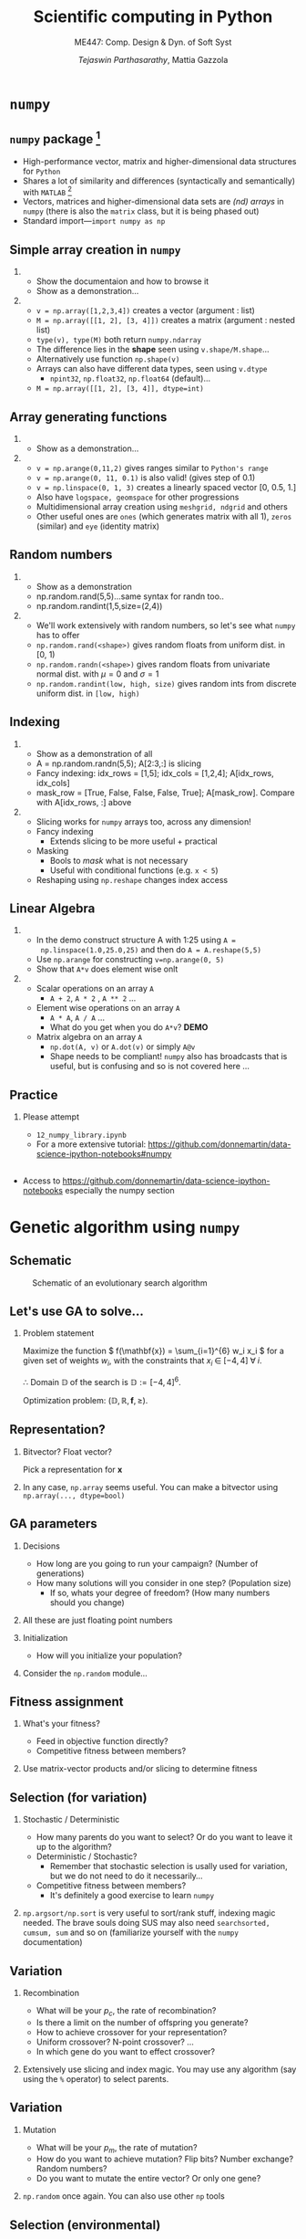 #+TITLE: Scientific computing in Python
#+AUTHOR: /Tejaswin Parthasarathy/, Mattia Gazzola
#+SUBTITLE: ME447: Comp. Design & Dyn. of Soft Syst
#+BEAMER_FRAME_LEVEL: 2
# #+BEAMER_HEADER: \institute[INST]{Institute\\\url{http://www.institute.edu}}
# #+BEAMER_HEADER: \titlegraphic{\includegraphics[height=1.5cm]{test}}

#+startup: beamer
#+LATEX_CLASS: beamer
#+LATEX_CLASS_OPTIONS: [presentation]
# #+LATEX_CLASS_OPTIONS: [notes]
#+LATEX_HEADER:\usetheme[progressbar=frametitle,block=fill]{metropolis}
#+OPTIONS:   H:2 num:t toc:nil ::t |:t ^:{} -:t f:t *:t <:t
#+OPTIONS:   tex:t d:nil todo:t pri:nil tags:nil
#+COLUMNS: %45ITEM %10BEAMER_ENV(Env) %10BEAMER_ACT(Act) %4BEAMER_COL(Col) %8BEAMER_OPT(Opt)

* ~numpy~
** ~numpy~ package [fn:1]
  - High-performance vector, matrix and higher-dimensional data structures for
    ~Python~
  - Shares a lot of similarity and differences (syntactically and semantically)
    with ~MATLAB~ [fn:2]
  - Vectors, matrices and higher-dimensional data sets are /(nd) arrays/ in ~numpy~
    (there is also the ~matrix~ class, but it is being phased out)
  - Standard import---~import numpy as np~
** Simple array creation in ~numpy~
***                                                                  :B_note:
	:PROPERTIES:
	:BEAMER_env: note
	:END:
	- Show the documentaion and how to browse it
	- Show as a demonstration...
***                                                         :B_ignoreheading:
	:PROPERTIES:
	:BEAMER_env: ignoreheading
	:END:
	- ~v = np.array([1,2,3,4])~ creates a vector (argument : list)
	- ~M = np.array([[1, 2], [3, 4]])~ creates a matrix (argument : nested list)
	- ~type(v), type(M)~ both return ~numpy.ndarray~
	- The difference lies in the *shape* seen using ~v.shape/M.shape~...
	- Alternatively use function ~np.shape(v)~
	- Arrays can also have different data types, seen using ~v.dtype~
	  - ~npint32~, ~np.float32~, ~np.float64~ (default)...
	- ~M = np.array([[1, 2], [3, 4]], dtype=int)~
** Array generating functions
***                                                                  :B_note:
	:PROPERTIES:
	:BEAMER_env: note
	:END:
	- Show as a demonstration...
***                                                         :B_ignoreheading:
	:PROPERTIES:
	:BEAMER_env: ignoreheading
	:END:
	- ~v = np.arange(0,11,2)~ gives ranges similar to ~Python's range~
	- ~v = np.arange(0, 11, 0.1)~ is also valid! (gives step of 0.1)
	- ~v = np.linspace(0, 1, 3)~ creates a linearly spaced vector [0, 0.5, 1.]
	- Also have ~logspace, geomspace~ for other progressions
	- Multidimensional array creation using ~meshgrid, ndgrid~ and others
	- Other useful ones are ~ones~ (which generates matrix with all 1), ~zeros~
      (similar) and ~eye~ (identity matrix)

** Random numbers
***                                                                  :B_note:
	:PROPERTIES:
	:BEAMER_env: note
	:END:
	- Show as a demonstration
	- np.random.rand(5,5)...same syntax for randn too..
	- np.random.randint(1,5,size=(2,4))
***                                                         :B_ignoreheading:
	:PROPERTIES:
	:BEAMER_env: ignoreheading
	:END:
	- We'll work extensively with random numbers, so let's see what ~numpy~ has
      to offer
	- ~np.random.rand(<shape>)~ gives random floats from uniform dist. in [0, 1)
	- ~np.random.randn(<shape>)~ gives random floats from univariate normal
      dist. with \(\mu = 0\) and \(\sigma = 1\)
	- ~np.random.randint(low, high, size)~ gives random ints from discrete uniform dist.
      in ~[low, high)~
** Indexing
***                                                                  :B_note:
	:PROPERTIES:
	:BEAMER_env: note
	:END:
	- Show as a demonstration of all
	- A = np.random.randn(5,5); A[2:3,:] is slicing
	- Fancy indexing: idx_rows = [1,5]; idx_cols = [1,2,4]; A[idx_rows, idx_cols]
	- mask_row = [True, False, False, False, True]; A[mask_row]. Compare with
      A[idx_rows, :] above
***                                                         :B_ignoreheading:
	:PROPERTIES:
	:BEAMER_env: ignoreheading
	:END:
	- Slicing works for ~numpy~ arrays too, across any dimension!
	- Fancy indexing
	  - Extends slicing to be more useful + practical
	- Masking
	  - Bools to /mask/ what is not necessary
	  - Useful with conditional functions (e.g. ~x < 5~)
	- Reshaping using ~np.reshape~ changes index access

** Linear Algebra
***                                                                  :B_note:
	:PROPERTIES:
	:BEAMER_env: note
	:END:
	- In the demo construct structure A with 1:25 using ~A =
      np.linspace(1.0,25.0,25)~ and then do ~A = A.reshape(5,5)~
	- Use ~np.arange~ for constructing ~v=np.arange(0, 5)~
	- Show that ~A*v~ does element wise onlt

***                                                         :B_ignoreheading:
	:PROPERTIES:
	:BEAMER_env: ignoreheading
	:END:
	- Scalar operations on an array ~A~
	  - ~A + 2~, ~A * 2~ , ~A ** 2~ ...
	- Element wise operations on an array ~A~
	  + ~A * A~, ~A / A~ ...
	  + What do you get when you do ~A*v~? *DEMO*
	- Matrix algebra on an array ~A~
	  + ~np.dot(A, v)~ or ~A.dot(v)~ or simply ~A@v~
	  + Shape needs to be compliant! ~numpy~ also has broadcasts that is useful,
        but is confusing and so is not covered here ...

** Practice
*** Please attempt                                                  :B_block:
	:PROPERTIES:
	:BEAMER_env: block
	:END:
	- =12_numpy_library.ipynb=
	- For a more extensive tutorial: https://github.com/donnemartin/data-science-ipython-notebooks#numpy
**                                                                   :B_note:
   :PROPERTIES:
   :BEAMER_env: note
   :END:
- Access to https://github.com/donnemartin/data-science-ipython-notebooks
  especially the numpy section

* Genetic algorithm using ~numpy~
** Schematic
#+LATEX: \footnotesize
#+CAPTION: Schematic of an evolutionary search algorithm
#+ATTR_LATEX: :width 1.0\textwidth
[[file:images/ga_schematic.png]]
** Let's use GA to solve...
*** Problem statement                                               :B_block:
	:PROPERTIES:
	:BEAMER_env: block
	:END:
   Maximize the function \( f(\mathbf{x}) = \sum_{i=1}^{6} w_i x_i \) for a given
   set of weights \( w_i \), with the constraints that \( x_i \; \in \; [-4,4] \;
   \forall \; i\).

   \therefore Domain \(\mathbb{D}\) of the search is \( \mathbb{D}:= [-4,4]^6 \).

   Optimization problem: \(\left(\mathbb{D}, \mathbb{R} , \mathbf{f}, \geq \right)\).
** Representation?
*** Bitvector? Float vector?                                        :B_block:
	:PROPERTIES:
	:BEAMER_env: block
	:END:
	Pick a representation for \( \mathbf{x}\)
***                                                         :B_ignoreheading:
	:PROPERTIES:
	:BEAMER_env: ignoreheading
	:END:
	In any case, ~np.array~ seems useful. You can make a bitvector using
	~np.array(..., dtype=bool)~
** GA parameters
*** Decisions                                                       :B_block:
	:PROPERTIES:
	:BEAMER_env: block
	:END:
	- How long are you going to run your campaign? (Number of generations)
	- How many solutions will you consider in one step? (Population size)
	  - If so, whats your degree of freedom? (How many numbers should you change)
***                                                         :B_ignoreheading:
	:PROPERTIES:
	:BEAMER_env: ignoreheading
	:END:
	All these are just floating point numbers

*** Initialization                                                         :B_block:
	:PROPERTIES:
	:BEAMER_env: block
	:END:
	- How will you initialize your population?

***                                                         :B_ignoreheading:
	:PROPERTIES:
	:BEAMER_env: ignoreheading
	:END:
	Consider the ~np.random~ module...

** Fitness assignment
*** What's your fitness?                                            :B_block:
	:PROPERTIES:
	:BEAMER_env: block
	:END:
	  - Feed in objective function directly?
	  - Competitive fitness between members?
***                                                         :B_ignoreheading:
	:PROPERTIES:
	:BEAMER_env: ignoreheading
	:END:
	Use matrix-vector products and/or slicing to determine fitness
** Selection (for variation)
*** Stochastic / Deterministic
	:PROPERTIES:
	:BEAMER_env: block
	:END:
	  - How many parents do you want to select? Or do you want to leave it up to
        the algorithm?
	  - Deterministic / Stochastic?
		- Remember that stochastic selection is usally used for variation, but
          we do not need to do it necessarily...
	  - Competitive fitness between members?
		- It's definitely a good exercise to learn ~numpy~
***                                                         :B_ignoreheading:
	:PROPERTIES:
	:BEAMER_env: ignoreheading
	:END:
	~np.argsort/np.sort~ is very useful to sort/rank stuff, indexing magic
	needed. The brave souls doing SUS may also need ~searchsorted, cumsum, sum~
	and so on (familiarize yourself with the ~numpy~ documentation)
** Variation
*** Recombination
	:PROPERTIES:
	:BEAMER_env: block
	:END:
	  - What will be your \( p_c \), the rate of recombination?
	  - Is there a limit on the number of offspring you generate?
	  - How to achieve crossover for your representation?
	  - Uniform crossover? N-point crossover? ...
	  - In which gene do you want to effect crossover?
***                                                         :B_ignoreheading:
	:PROPERTIES:
	:BEAMER_env: ignoreheading
	:END:
	Extensively use slicing and index magic. You may use any algorithm (say
	using the ~%~ operator) to select parents.
** Variation
*** Mutation
	:PROPERTIES:
	:BEAMER_env: block
	:END:
	  - What will be your \( p_m \), the rate of mutation?
	  - How do you want to achieve mutation? Flip bits? Number exchange? Random numbers?
	  - Do you want to mutate the entire vector? Or only one gene?
***                                                         :B_ignoreheading:
	:PROPERTIES:
	:BEAMER_env: ignoreheading
	:END:
	~np.random~ once again. You can also use other ~np~ tools
** Selection (environmental)
*** Constraints / Deterministic schemes
	:PROPERTIES:
	:BEAMER_env: block
	:END:
	  - What about constraints of \( -4 \leq x_i \leq 4 \)?
	  - How do you select individuals (chromosomes) from the population to
        propogate to the next generation? Objective function alone?
	  - If so what scheme do you want to use? \( \left( \mu, \lambda \right) \),
        \( \left( \mu + \lambda \right) \),...?
***                                                         :B_ignoreheading:
	:PROPERTIES:
	:BEAMER_env: ignoreheading
	:END:
	All the tools seen above apply to this case too...
** Putting it all together
*** Convergence, performance, diagnostics
	:PROPERTIES:
	:BEAMER_env: block
	:END:
	  - Now that we have all the /modules/, how do they perform when you put
        them together?
	  - How do we track performance as generations progress?
	  - Can you think of some diagnostics that may well-characterize the scheme
        that you have just developed?
** Practice
*** Exploration
	:PROPERTIES:
	:BEAMER_env: block
	:END:
	  - Explore representations, parameters and all other design choices that you
        made
      - You will essentially be doing a scaled up version of this exercise for
        your project 1
* Footnotes

[fn:2] [[https://docs.scipy.org/doc/numpy/user/numpy-for-matlab-users.html][numpy for Matlab users]]

[fn:1] [[https://www.numpy.org/][numpy]]
